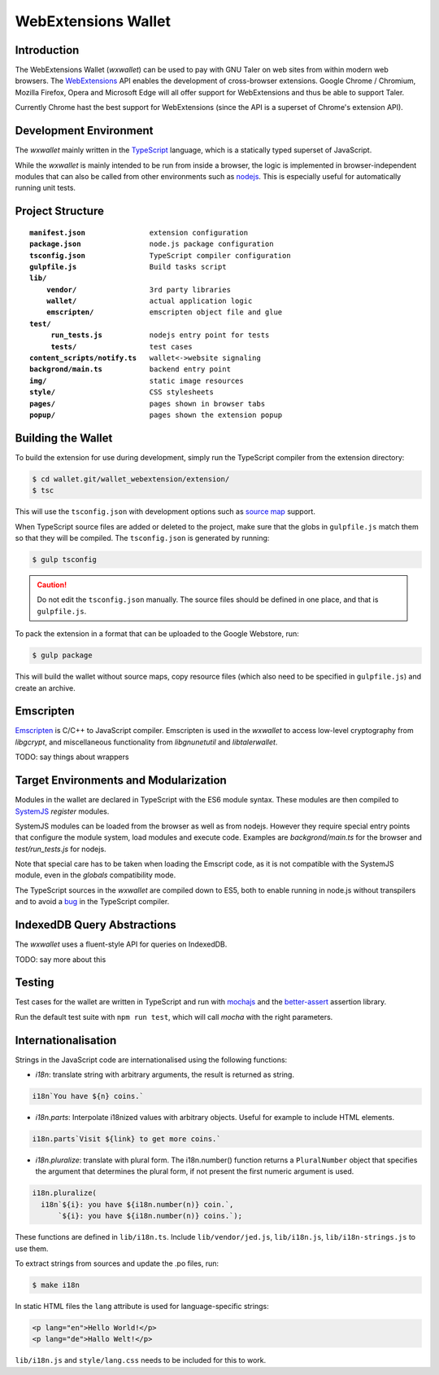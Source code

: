..
  This file is part of GNU TALER.
  Copyright (C) 2014, 2015, 2016 INRIA
  TALER is free software; you can redistribute it and/or modify it under the
  terms of the GNU General Public License as published by the Free Software
  Foundation; either version 2.1, or (at your option) any later version.
  TALER is distributed in the hope that it will be useful, but WITHOUT ANY
  WARRANTY; without even the implied warranty of MERCHANTABILITY or FITNESS FOR
  A PARTICULAR PURPOSE.  See the GNU Lesser General Public License for more details.
  You should have received a copy of the GNU Lesser General Public License along with
  TALER; see the file COPYING.  If not, see <http://www.gnu.org/licenses/>

  @author Florian Dold

=====================
WebExtensions Wallet
=====================

------------
Introduction
------------

The WebExtensions Wallet (*wxwallet*) can be used to pay with GNU Taler on web
sites from within modern web browsers.  The `WebExtensions
<https://wiki.mozilla.org/WebExtensions>`_ API enables the development of
cross-browser extensions.  Google Chrome / Chromium, Mozilla Firefox, Opera and
Microsoft Edge will all offer support for WebExtensions and thus be able to support Taler.

Currently Chrome hast the best support for WebExtensions (since the API is a
superset of Chrome's extension API).

-----------------------
Development Environment
-----------------------

The *wxwallet* mainly written in the `TypeScript
<http://www.typescriptlang.org/>`_ language, which is a statically typed
superset of JavaScript.

While the *wxwallet* is mainly intended to be run from inside a browser, the
logic is implemented in browser-independent modules that can also be called
from other environments such as `nodejs <https://nodejs.org>`_.  This is
especially useful for automatically running unit tests.


-----------------
Project Structure
-----------------

.. parsed-literal::

  **manifest.json**               extension configuration
  **package.json**                node.js package configuration
  **tsconfig.json**               TypeScript compiler configuration
  **gulpfile.js**                 Build tasks script
  **lib/**
      **vendor/**                 3rd party libraries
      **wallet/**                 actual application logic
      **emscripten/**             emscripten object file and glue
  **test/**
       **run_tests.js**           nodejs entry point for tests
       **tests/**                 test cases
  **content_scripts/notify.ts**   wallet<->website signaling
  **backgrond/main.ts**           backend entry point
  **img/**                        static image resources
  **style/**                      CSS stylesheets
  **pages/**                      pages shown in browser tabs
  **popup/**                      pages shown the extension popup


-------------------
Building the Wallet
-------------------

To build the extension for use during development, simply run the TypeScript compiler
from the extension directory:

.. code-block:: sh

  $ cd wallet.git/wallet_webextension/extension/
  $ tsc

This will use the ``tsconfig.json`` with development options such as `source map`_ support.

.. _`source map`: https://docs.google.com/document/d/1U1RGAehQwRypUTovF1KRlpiOFze0b-_2gc6fAH0KY0k/edit

When TypeScript source files are added or deleted to the project, make sure that the
globs in ``gulpfile.js`` match them so that they will be compiled.  The ``tsconfig.json``
is generated by running:


.. code-block:: sh

  $ gulp tsconfig

.. caution::

  Do not edit the ``tsconfig.json`` manually.  The source files should be defined in
  one place, and that is ``gulpfile.js``.

To pack the extension in a format that can be uploaded to the Google Webstore, run:

.. code-block:: sh

  $ gulp package

This will build the wallet without source maps, copy resource files (which also need to be
specified in ``gulpfile.js``) and create an archive.


----------
Emscripten
----------

`Emscripten <https://kripken.github.io/emscripten-site/index.html>`_ is C/C++
to JavaScript compiler.  Emscripten is used in the *wxwallet* to access
low-level cryptography from *libgcrypt*, and miscellaneous functionality from
*libgnunetutil* and *libtalerwallet*.

TODO: say things about wrappers


--------------------------------------
Target Environments and Modularization
--------------------------------------

Modules in the wallet are declared in TypeScript with
the ES6 module syntax.  These modules are then compiled
to `SystemJS <https://github.com/systemjs/systemjs>`_ `register` modules.

SystemJS modules can be loaded from the browser as well as from nodejs.
However they require special entry points that configure the module system,
load modules and execute code.  Examples are `backgrond/main.ts` for the
browser and `test/run_tests.js` for nodejs.

Note that special care has to be taken when loading the Emscript code,
as it is not compatible with the SystemJS module, even in the `globals`
compatibility mode.

The TypeScript sources in the *wxwallet* are compiled down to ES5, both to
enable running in node.js without transpilers and to avoid a `bug
<https://github.com/Microsoft/TypeScript/issues/6426>`_ in the TypeScript
compiler.

----------------------------
IndexedDB Query Abstractions
----------------------------

The *wxwallet* uses a fluent-style API for queries on IndexedDB.

TODO: say more about this


-------
Testing
-------

Test cases for the wallet are written in TypeScript and
run with `mochajs <http://mochajs.org/>`_ and the `better-assert <https://github.com/tj/better-assert>`_ assertion
library.

Run the default test suite with ``npm run test``, which will
call `mocha` with the right parameters.


--------------------
Internationalisation
--------------------

Strings in the JavaScript code are internationalised using the following functions:

- *i18n*: translate string with arbitrary arguments, the result is returned as string.
.. code-block:: js

  i18n`You have ${n} coins.`

- *i18n.parts*: Interpolate i18nized values with arbitrary objects.
  Useful for example to include HTML elements.
.. code-block:: js

  i18n.parts`Visit ${link} to get more coins.`

- *i18n.pluralize*: translate with plural form.
  The i18n.number() function returns a ``PluralNumber`` object
  that specifies the argument that determines the plural form,
  if not present the first numeric argument is used.

.. code-block:: js

  i18n.pluralize(
    i18n`${i}: you have ${i18n.number(n)} coin.`,
        `${i}: you have ${i18n.number(n)} coins.`);

These functions are defined in ``lib/i18n.ts``.
Include ``lib/vendor/jed.js``, ``lib/i18n.js``, ``lib/i18n-strings.js`` to use them.

To extract strings from sources and update the .po files, run:

.. code-block:: sh

  $ make i18n

In static HTML files the ``lang`` attribute is used for language-specific strings:

.. code-block:: html

  <p lang="en">Hello World!</p>
  <p lang="de">Hallo Welt!</p>

``lib/i18n.js`` and ``style/lang.css`` needs to be included for this to work.

